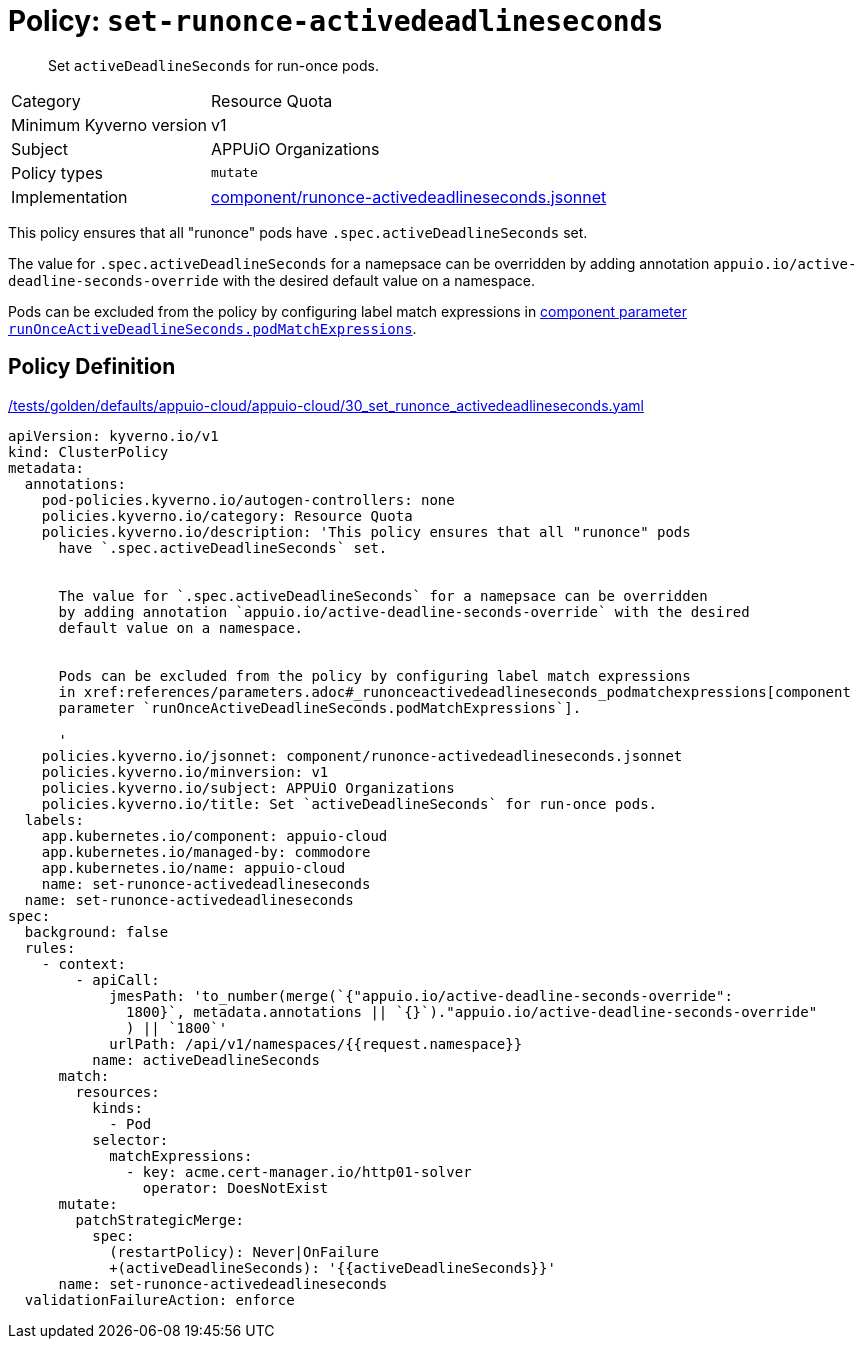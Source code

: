 //
// This page is autogenerated from `tools/render/templates/policy.adoc -- DO NOT EDIT manually
//
= Policy: `set-runonce-activedeadlineseconds`

[abstract]
Set `activeDeadlineSeconds` for run-once pods.

[horizontal]
Category:: Resource Quota
Minimum Kyverno version:: v1
Subject:: APPUiO Organizations
Policy types:: `mutate`
Implementation:: https://github.com/appuio/component-appuio-cloud/tree/master/component/runonce-activedeadlineseconds.jsonnet[component/runonce-activedeadlineseconds.jsonnet]

This policy ensures that all "runonce" pods have `.spec.activeDeadlineSeconds` set.

The value for `.spec.activeDeadlineSeconds` for a namepsace can be overridden by adding annotation `appuio.io/active-deadline-seconds-override` with the desired default value on a namespace.

Pods can be excluded from the policy by configuring label match expressions in xref:references/parameters.adoc#_runonceactivedeadlineseconds_podmatchexpressions[component parameter `runOnceActiveDeadlineSeconds.podMatchExpressions`].


== Policy Definition

.https://github.com/appuio/component-appuio-cloud/tree/master//tests/golden/defaults/appuio-cloud/appuio-cloud/30_set_runonce_activedeadlineseconds.yaml[/tests/golden/defaults/appuio-cloud/appuio-cloud/30_set_runonce_activedeadlineseconds.yaml,window=_blank]
[source,yaml]
----
apiVersion: kyverno.io/v1
kind: ClusterPolicy
metadata:
  annotations:
    pod-policies.kyverno.io/autogen-controllers: none
    policies.kyverno.io/category: Resource Quota
    policies.kyverno.io/description: 'This policy ensures that all "runonce" pods
      have `.spec.activeDeadlineSeconds` set.


      The value for `.spec.activeDeadlineSeconds` for a namepsace can be overridden
      by adding annotation `appuio.io/active-deadline-seconds-override` with the desired
      default value on a namespace.


      Pods can be excluded from the policy by configuring label match expressions
      in xref:references/parameters.adoc#_runonceactivedeadlineseconds_podmatchexpressions[component
      parameter `runOnceActiveDeadlineSeconds.podMatchExpressions`].

      '
    policies.kyverno.io/jsonnet: component/runonce-activedeadlineseconds.jsonnet
    policies.kyverno.io/minversion: v1
    policies.kyverno.io/subject: APPUiO Organizations
    policies.kyverno.io/title: Set `activeDeadlineSeconds` for run-once pods.
  labels:
    app.kubernetes.io/component: appuio-cloud
    app.kubernetes.io/managed-by: commodore
    app.kubernetes.io/name: appuio-cloud
    name: set-runonce-activedeadlineseconds
  name: set-runonce-activedeadlineseconds
spec:
  background: false
  rules:
    - context:
        - apiCall:
            jmesPath: 'to_number(merge(`{"appuio.io/active-deadline-seconds-override":
              1800}`, metadata.annotations || `{}`)."appuio.io/active-deadline-seconds-override"
              ) || `1800`'
            urlPath: /api/v1/namespaces/{{request.namespace}}
          name: activeDeadlineSeconds
      match:
        resources:
          kinds:
            - Pod
          selector:
            matchExpressions:
              - key: acme.cert-manager.io/http01-solver
                operator: DoesNotExist
      mutate:
        patchStrategicMerge:
          spec:
            (restartPolicy): Never|OnFailure
            +(activeDeadlineSeconds): '{{activeDeadlineSeconds}}'
      name: set-runonce-activedeadlineseconds
  validationFailureAction: enforce

----
